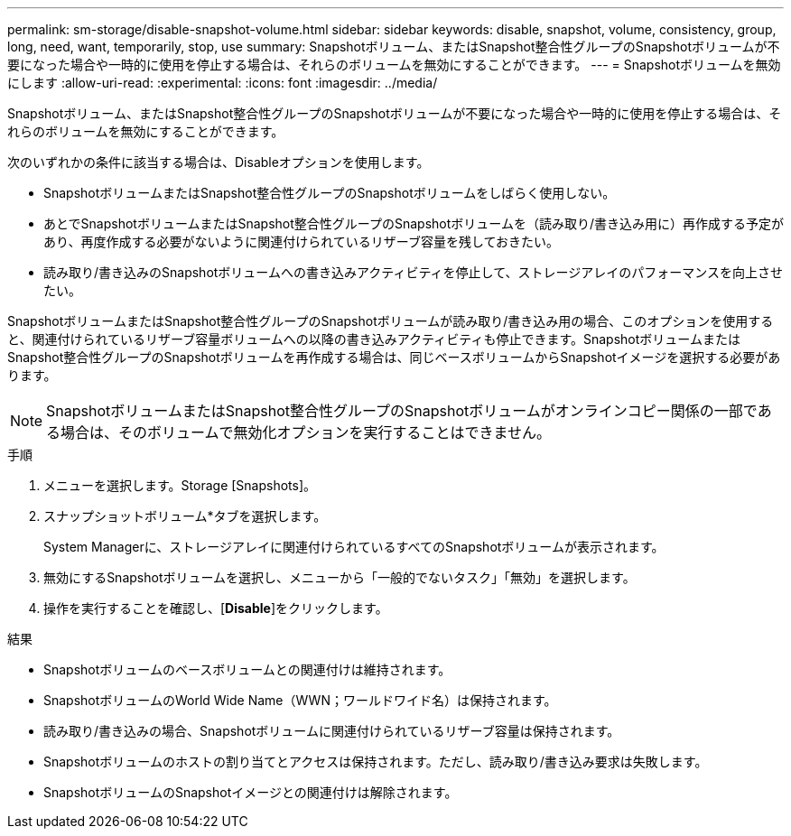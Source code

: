 ---
permalink: sm-storage/disable-snapshot-volume.html 
sidebar: sidebar 
keywords: disable, snapshot, volume, consistency, group, long, need, want, temporarily, stop, use 
summary: Snapshotボリューム、またはSnapshot整合性グループのSnapshotボリュームが不要になった場合や一時的に使用を停止する場合は、それらのボリュームを無効にすることができます。 
---
= Snapshotボリュームを無効にします
:allow-uri-read: 
:experimental: 
:icons: font
:imagesdir: ../media/


[role="lead"]
Snapshotボリューム、またはSnapshot整合性グループのSnapshotボリュームが不要になった場合や一時的に使用を停止する場合は、それらのボリュームを無効にすることができます。

次のいずれかの条件に該当する場合は、Disableオプションを使用します。

* SnapshotボリュームまたはSnapshot整合性グループのSnapshotボリュームをしばらく使用しない。
* あとでSnapshotボリュームまたはSnapshot整合性グループのSnapshotボリュームを（読み取り/書き込み用に）再作成する予定があり、再度作成する必要がないように関連付けられているリザーブ容量を残しておきたい。
* 読み取り/書き込みのSnapshotボリュームへの書き込みアクティビティを停止して、ストレージアレイのパフォーマンスを向上させたい。


SnapshotボリュームまたはSnapshot整合性グループのSnapshotボリュームが読み取り/書き込み用の場合、このオプションを使用すると、関連付けられているリザーブ容量ボリュームへの以降の書き込みアクティビティも停止できます。SnapshotボリュームまたはSnapshot整合性グループのSnapshotボリュームを再作成する場合は、同じベースボリュームからSnapshotイメージを選択する必要があります。

[NOTE]
====
SnapshotボリュームまたはSnapshot整合性グループのSnapshotボリュームがオンラインコピー関係の一部である場合は、そのボリュームで無効化オプションを実行することはできません。

====
.手順
. メニューを選択します。Storage [Snapshots]。
. スナップショットボリューム*タブを選択します。
+
System Managerに、ストレージアレイに関連付けられているすべてのSnapshotボリュームが表示されます。

. 無効にするSnapshotボリュームを選択し、メニューから「一般的でないタスク」「無効」を選択します。
. 操作を実行することを確認し、[*Disable*]をクリックします。


.結果
* Snapshotボリュームのベースボリュームとの関連付けは維持されます。
* SnapshotボリュームのWorld Wide Name（WWN；ワールドワイド名）は保持されます。
* 読み取り/書き込みの場合、Snapshotボリュームに関連付けられているリザーブ容量は保持されます。
* Snapshotボリュームのホストの割り当てとアクセスは保持されます。ただし、読み取り/書き込み要求は失敗します。
* SnapshotボリュームのSnapshotイメージとの関連付けは解除されます。

